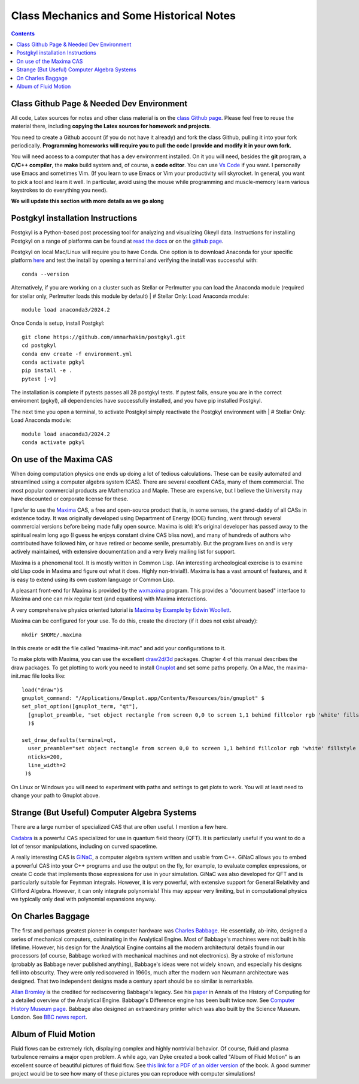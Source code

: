 Class Mechanics and Some Historical Notes
-----------------------------------------

.. contents::

Class Github Page & Needed Dev Environment
++++++++++++++++++++++++++++++++++++++++++

All code, Latex sources for notes and other class material is on the
`class Github page
<https://github.com/ammarhakim/ast560-2025>`_. Please feel free to
reuse the material there, including **copying the Latex sources for
homework and projects**.

You need to create a Github account (if you do not have it already)
and fork the class Github, pulling it into your fork
periodically. **Programming homeworks will require you to pull the
code I provide and modify it in your own fork.**

You will need access to a computer that has a dev environment
installed. On it you will need, besides the **git** program, a **C/C++
compiler**, the **make** build system and, of course, a **code
editor**. You can use `Vs Code <https://code.visualstudio.com/>`_ if
you want. I personally use Emacs and sometimes Vim. (If you learn to
use Emacs or Vim your productivity will skyrocket. In general, you
want to pick a tool and learn it well. In particular, avoid using the
mouse while programming and muscle-memory learn various keystrokes to
do everything you need).

**We will update this section with more details as we go along**

Postgkyl installation Instructions
++++++++++++++++++++++++++++++++++
Postgkyl is a Python-based post processing tool for analyzing and visualizing 
Gkeyll data. Instructions for installing Postgkyl on a range of platforms can be 
found at 
`read the docs <https://gkeyll.readthedocs.io/en/latest/install.html#postgkyl-install>`_ 
or on the 
`github page <https://github.com/ammarhakim/postgkyl?tab=readme-ov-file>`_.

Postgkyl on local Mac/Linux will require you to have Conda. One option is to 
download Anaconda for your specific platform 
`here <https://docs.anaconda.com/anaconda/install/>`_ and test the 
install by opening a terminal and verifying the install was successful with::

  conda --version

Alternatively, if you are working on a cluster such as Stellar or Perlmutter
you can load the Anaconda module (required for stellar only, Perlmutter 
loads this module by default) |
# Stellar Only: Load Anaconda module::

  module load anaconda3/2024.2

Once Conda is setup, install Postgkyl::

  git clone https://github.com/ammarhakim/postgkyl.git
  cd postgkyl
  conda env create -f environment.yml
  conda activate pgkyl     
  pip install -e .
  pytest [-v]

The installation is complete if pytests passes all 28 postgkyl tests. If
pytest fails, ensure you are in the correct enviroment (pgkyl), all dependencies
have successfully installed, and you have pip installed Postgkyl.

The next time you open a terminal, to activate Postgkyl simply reactivate 
the Postgkyl environment with |
# Stellar Only: Load Anaconda module::

  module load anaconda3/2024.2    
  conda activate pgkyl


On use of the Maxima CAS
++++++++++++++++++++++++

When doing computation physics one ends up doing a lot of tedious
calculations. These can be easily automated and streamlined using a
computer algebra system (CAS). There are several excellent CASs, many
of them commercial. The most popular commercial products are
Mathematica and Maple. These are expensive, but I believe the
University may have discounted or corporate license for these.

I prefer to use the `Maxima <http://maxima.sourceforge.net>`_ CAS, a
free and open-source product that is, in some senses, the grand-daddy
of all CASs in existence today. It was originally developed using
Department of Energy (DOE) funding, went through several commercial
versions before being made fully open source. Maxima is old: it's
original developer has passed away to the spiritual realm long ago (I
guess he enjoys constant divine CAS bliss now), and many of hundreds
of authors who contributed have followed him, or have retired or
become senile, presumably. But the program lives on and is very
actively maintained, with extensive documentation and a very lively
mailing list for support.

Maxima is a phenomenal tool. It is mostly written in Common Lisp. (An
interesting archeological exercise is to examine old Lisp code in
Maxima and figure out what it does. Highly non-trivial!).  Maxima is
has a vast amount of features, and it is easy to extend using its own
custom language or Common Lisp.

A pleasant front-end for Maxima is provided by the `wxmaxima
<https://wxmaxima-developers.github.io/wxmaxima/>`_ program. This
provides a "document based" interface to Maxima and one can mix
regular text (and equations) with Maxima interactions.

A very comprehensive physics oriented tutorial is `Maxima by Example
by Edwin Woollett <https://web.csulb.edu/~woollett/>`_.

Maxima can be configured for your use. To do this, create the
directory (if it does not exist already)::

  mkdir $HOME/.maxima

In this create or edit the file called "maxima-init.mac" and add your
configurations to it.

To make plots with Maxima, you can use the excellent `draw2d/3d
<http://www.austromath.at/daten/maxima/zusatz/Graphics_with_Maxima.pdf>`_
packages. Chapter 4 of this manual describes the draw packages. To get
plotting to work you need to install `Gnuplot <http://gnuplot.info/>`_
and set some paths properly. On a Mac, the maxima-init.mac file looks
like::

  load("draw")$
  gnuplot_command: "/Applications/Gnuplot.app/Contents/Resources/bin/gnuplot" $
  set_plot_option([gnuplot_term, "qt"],
    [gnuplot_preamble, "set object rectangle from screen 0,0 to screen 1,1 behind fillcolor rgb 'white' fillstyle solid noborder"]
    )$

  set_draw_defaults(terminal=qt,
    user_preamble="set object rectangle from screen 0,0 to screen 1,1 behind fillcolor rgb 'white' fillstyle solid noborder",
    nticks=200,
    line_width=2
   )$

On Linux or Windows you will need to experiment with paths and
settings to get plots to work. You will at least need to change your
path to Gnuplot above.

Strange (But Useful) Computer Algebra Systems
+++++++++++++++++++++++++++++++++++++++++++++

There are a large number of specialized CAS that are often useful. I
mention a few here. 

`Cadabra <https://cadabra.science/>`_ is a powerful CAS specialized
for use in quantum field theory (QFT). It is particularly useful if
you want to do a lot of tensor manipulations, including on curved
spacetime.

A really interesting CAS is `GiNaC <https://www.ginac.de/>`_, a
computer algebra system written and usable from C++. GiNaC allows you
to embed a powerful CAS into your C++ programs and use the output on
the fly, for example, to evaluate complex expressions, or create C
code that implements those expressions for use in your
simulation. GiNaC was also developed for QFT and is particularly
suitable for Feynman integrals. However, it is very powerful, with
extensive support for General Relativity and Clifford
Algebra. However, it can only integrate polynomials! This may appear
very limiting, but in computational physics we typically only deal
with polynomial expansions anyway.

On Charles Baggage
++++++++++++++++++

The first and perhaps greatest pioneer in computer hardware was
`Charles Babbage <https://en.wikipedia.org/wiki/Charles_Babbage>`_. He
essentially, ab-inito, designed a series of mechanical computers,
culminating in the Analytical Engine. Most of Babbage's machines were
not built in his lifetime. However, his design for the Analytical
Engine contains all the modern architectural details found in our
processors (of course, Babbage worked with mechanical machines and not
electronics). By a stroke of misfortune (probably as Babbage never
published anything), Babbage's ideas were not widely known, and
especially his designs fell into obscurity. They were only
rediscovered in 1960s, much after the modern von Neumann architecture
was designed. That two independent designs made a century apart should
be so similar is remarkable.

`Allan Bromley <https://en.wikipedia.org/wiki/Allan_G._Bromley>`_ is
the credited for rediscovering Babbage's legacy. See his `paper
<./_static/Bromley-1982.pdf>`_ in Annals of the History of Computing
for a detailed overview of the Analytical Engine. Babbage's Difference
engine has been built twice now. See `Computer History Museum page
<https://www.computerhistory.org/babbage/>`_. Babbage also designed an
extraordinary printer which was also built by the Science
Museum. London. See `BBC news report
<http://news.bbc.co.uk/2/hi/science/nature/710950.stm>`_.


Album of Fluid Motion
+++++++++++++++++++++

Fluid flows can be extremely rich, displaying complex and highly
nontrivial behavior. Of course, fluid and plasma turbulence remains a
major open problem. A while ago, van Dyke created a book called "Album
of Fluid Motion" is an excellent source of beautiful pictures of fluid
flow. See `this link for a PDF of an older version
<http://courses.washington.edu/me431/handouts/Album-Fluid-Motion-Van-Dyke.pdf>`_
of the book. A good summer project would be to see how many of these
pictures you can reproduce with computer simulations!
